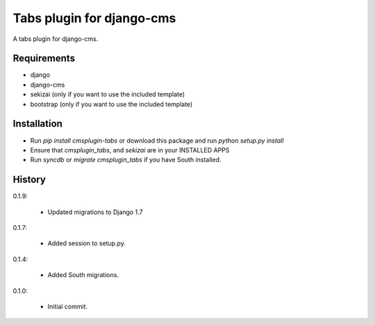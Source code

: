 Tabs plugin for django-cms
==========================

.. image:: https://travis-ci.org/nimbis/cmsplugin-tabs.png?branch=master
  :target: https://travis-ci.org/nimbis/cmsplugin-tabs

.. image:: https://coveralls.io/repos/nimbis/cmsplugin-tabs/badge.png?branch=master
  :target: https://coveralls.io/r/nimbis/cmsplugin-tabs?branch=master


A tabs plugin for django-cms.

Requirements
------------

* django
* django-cms
* sekizai (only if you want to use the included template)
* bootstrap (only if you want to use the included template)

Installation
------------

* Run `pip install cmsplugin-tabs` or download this package and run `python setup.py install`

* Ensure that `cmsplugin_tabs`, and `sekizai` are in your INSTALLED APPS

* Run `syncdb` or `migrate cmsplugin_tabs` if you have South installed.


History
-------

0.1.9:

  * Updated migrations to Django 1.7

0.1.7:

  * Added session to setup.py.

0.1.4:

  * Added South migrations.

0.1.0:

  * Initial commit.

